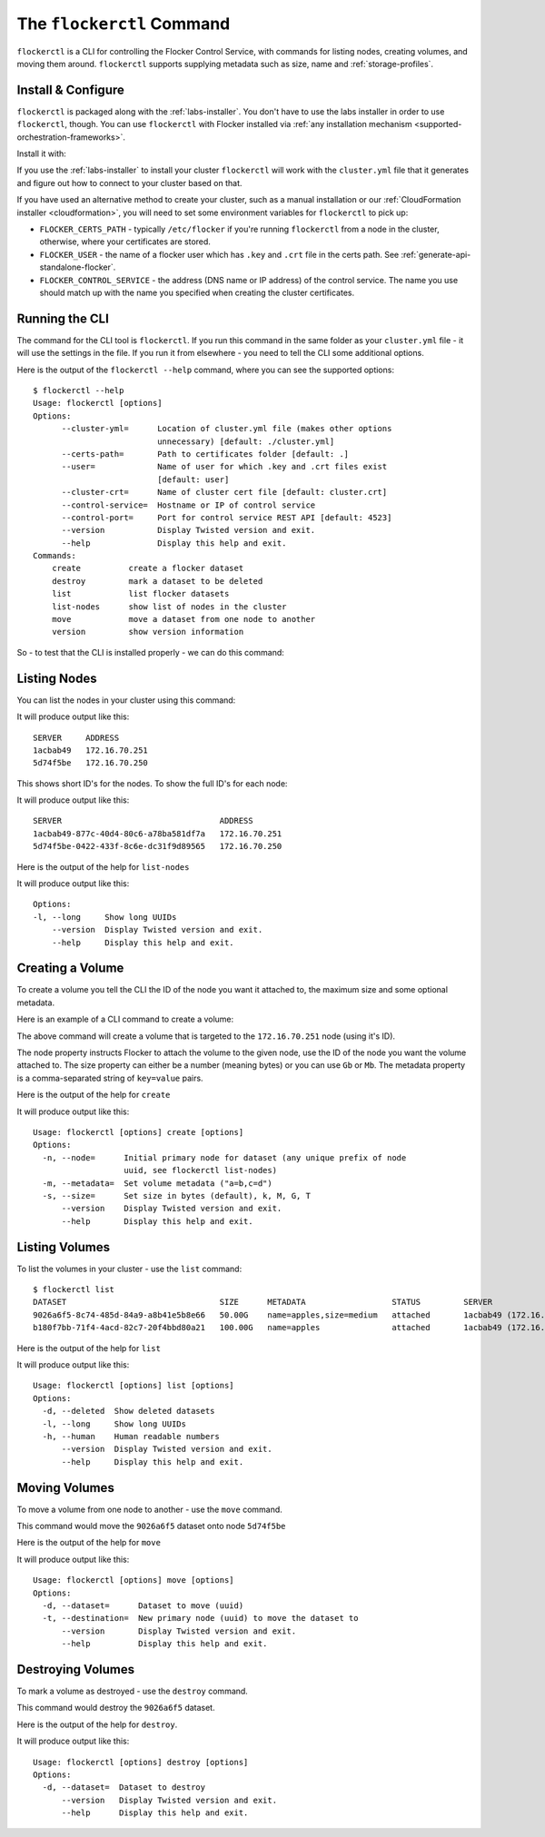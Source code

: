 .. _labs-volumes-cli:

.. _flockerctl:

==========================
The ``flockerctl`` Command
==========================

.. raw:: html

    <div class="admonition labs">
        <p>This page describes one of our experimental projects, developed to less rigorous quality and testing standards than the mainline Flocker distribution. It is not built with production-readiness in mind.</p>
	</div>

``flockerctl`` is a CLI for controlling the Flocker Control Service, with commands for listing nodes, creating volumes, and moving them around.
``flockerctl`` supports supplying metadata such as size, name and :ref:`storage-profiles`.

Install & Configure
===================

``flockerctl`` is packaged along with the :ref:`labs-installer`.
You don't have to use the labs installer in order to use ``flockerctl``, though.
You can use ``flockerctl`` with Flocker installed via :ref:`any installation mechanism <supported-orchestration-frameworks>`.

Install it with:

.. prompt:: bash $

   curl -sSL https://get.flocker.io |sh

If you use the :ref:`labs-installer` to install your cluster ``flockerctl`` will work with the ``cluster.yml`` file that it generates and figure out how to connect to your cluster based on that.

If you have used an alternative method to create your cluster, such as a manual installation or our :ref:`CloudFormation installer <cloudformation>`, you will need to set some environment variables for ``flockerctl`` to pick up:

* ``FLOCKER_CERTS_PATH`` - typically ``/etc/flocker`` if you're running ``flockerctl`` from a node in the cluster, otherwise, where your certificates are stored.
* ``FLOCKER_USER`` - the name of a flocker user which has ``.key`` and ``.crt`` file in the certs path. See :ref:`generate-api-standalone-flocker`.
* ``FLOCKER_CONTROL_SERVICE`` - the address (DNS name or IP address) of the control service. The name you use should match up with the name you specified when creating the cluster certificates.

Running the CLI
===============

The command for the CLI tool is ``flockerctl``.  If you run this command in the same folder as your ``cluster.yml`` file - it will use the settings in the file.  If you run it from elsewhere - you need to tell the CLI some additional options.

Here is the output of the ``flockerctl --help`` command, where you can see the supported options::

    $ flockerctl --help
    Usage: flockerctl [options]
    Options:
          --cluster-yml=      Location of cluster.yml file (makes other options
                              unnecessary) [default: ./cluster.yml]
          --certs-path=       Path to certificates folder [default: .]
          --user=             Name of user for which .key and .crt files exist
                              [default: user]
          --cluster-crt=      Name of cluster cert file [default: cluster.crt]
          --control-service=  Hostname or IP of control service
          --control-port=     Port for control service REST API [default: 4523]
          --version           Display Twisted version and exit.
          --help              Display this help and exit.
    Commands:
        create          create a flocker dataset
        destroy         mark a dataset to be deleted
        list            list flocker datasets
        list-nodes      show list of nodes in the cluster
        move            move a dataset from one node to another
        version         show version information

So - to test that the CLI is installed properly - we can do this command:

.. prompt:: bash $

    flockerctl --version

Listing Nodes
=============

You can list the nodes in your cluster using this command:

.. prompt:: bash $

    flockerctl list-nodes

It will produce output like this::

    SERVER     ADDRESS
    1acbab49   172.16.70.251
    5d74f5be   172.16.70.250

This shows short ID's for the nodes.  To show the full ID's for each node:

.. prompt:: bash $

    flockerctl list-nodes -l

It will produce output like this::

    SERVER                                 ADDRESS
    1acbab49-877c-40d4-80c6-a78ba581df7a   172.16.70.251
    5d74f5be-0422-433f-8c6e-dc31f9d89565   172.16.70.250

Here is the output of the help for ``list-nodes``

.. prompt:: bash $

    flockerctl list-nodes --help

It will produce output like this::

    Options:
    -l, --long     Show long UUIDs
        --version  Display Twisted version and exit.
        --help     Display this help and exit.

Creating a Volume
=================

To create a volume you tell the CLI the ID of the node you want it attached to, the maximum size and some optional metadata.

Here is an example of a CLI command to create a volume:

.. prompt:: bash $

    flockerctl create \
        --node 1acbab49 \
        --size 50Gb \
        --metadata "name=apples,size=medium"

The above command will create a volume that is targeted to the ``172.16.70.251`` node (using it's ID).

The node property instructs Flocker to attach the volume to the given node, use the ID of the node you want the volume attached to.
The size property can either be a number (meaning bytes) or you can use ``Gb`` or ``Mb``.
The metadata property is a comma-separated string of ``key=value`` pairs.

Here is the output of the help for ``create``

.. prompt:: bash $

    flockerctl create --help

It will produce output like this::

    Usage: flockerctl [options] create [options]
    Options:
      -n, --node=      Initial primary node for dataset (any unique prefix of node
                       uuid, see flockerctl list-nodes)
      -m, --metadata=  Set volume metadata ("a=b,c=d")
      -s, --size=      Set size in bytes (default), k, M, G, T
          --version    Display Twisted version and exit.
          --help       Display this help and exit.

Listing Volumes
===============

To list the volumes in your cluster - use the ``list`` command::

    $ flockerctl list
    DATASET                                SIZE      METADATA                  STATUS         SERVER
    9026a6f5-8c74-485d-84a9-a8b41e5b8e66   50.00G    name=apples,size=medium   attached       1acbab49 (172.16.70.251)
    b180f7bb-71f4-4acd-82c7-20f4bbd80a21   100.00G   name=apples               attached       1acbab49 (172.16.70.251)

Here is the output of the help for ``list``

.. prompt:: bash $

    flockerctl list --help

It will produce output like this::

    Usage: flockerctl [options] list [options]
    Options:
      -d, --deleted  Show deleted datasets
      -l, --long     Show long UUIDs
      -h, --human    Human readable numbers
          --version  Display Twisted version and exit.
          --help     Display this help and exit.

Moving Volumes
==============

To move a volume from one node to another - use the ``move`` command.

.. prompt:: bash $

    flockerctl move \
        --dataset 9026a6f5 \
        --target 5d74f5be

This command would move the ``9026a6f5`` dataset onto node ``5d74f5be``

Here is the output of the help for ``move``

.. prompt:: bash $

    flockerctl move --help

It will produce output like this::

    Usage: flockerctl [options] move [options]
    Options:
      -d, --dataset=      Dataset to move (uuid)
      -t, --destination=  New primary node (uuid) to move the dataset to
          --version       Display Twisted version and exit.
          --help          Display this help and exit.


Destroying Volumes
==================

To mark a volume as destroyed - use the ``destroy`` command.

.. prompt:: bash $

    flockerctl destroy \
        --dataset 9026a6f5

This command would destroy the ``9026a6f5`` dataset.

Here is the output of the help for ``destroy``.

.. prompt:: bash $

    flockerctl destroy --help

It will produce output like this::

    Usage: flockerctl [options] destroy [options]
    Options:
      -d, --dataset=  Dataset to destroy
          --version   Display Twisted version and exit.
          --help      Display this help and exit.
